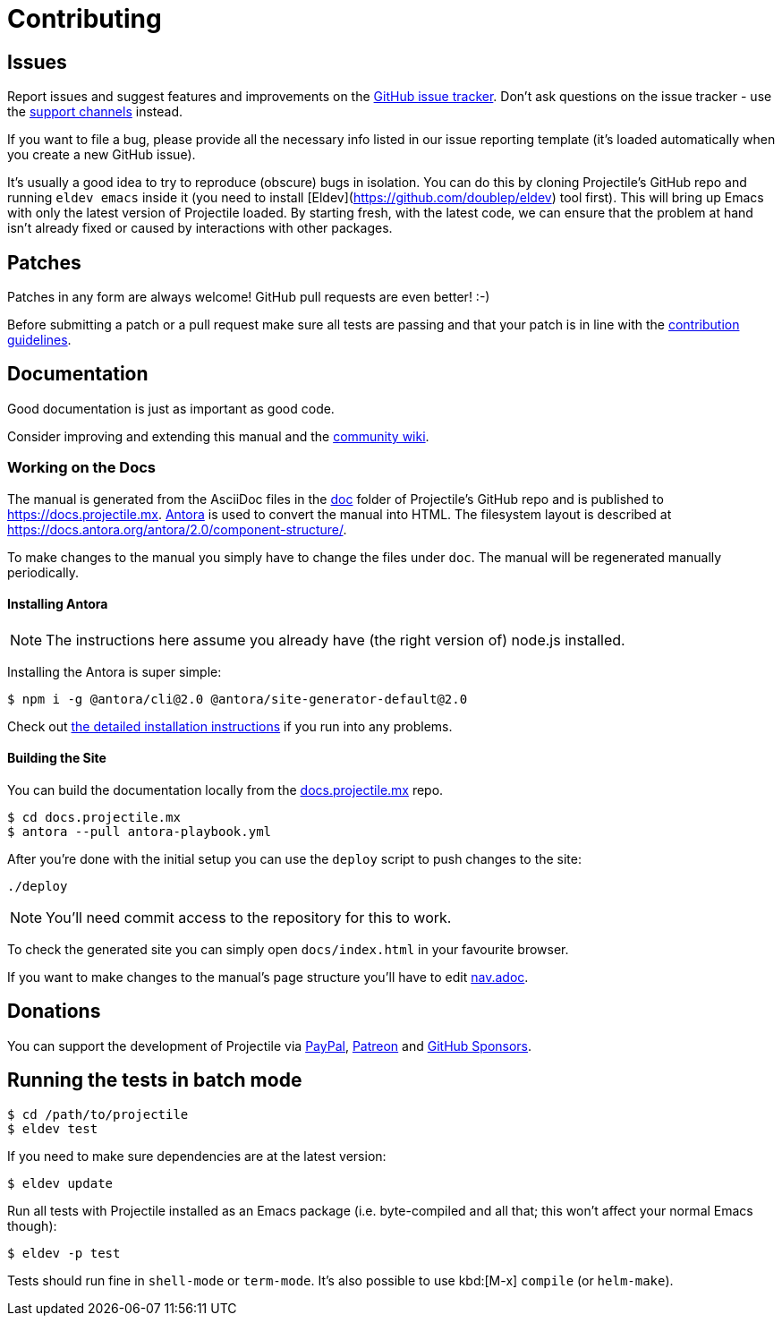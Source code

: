 = Contributing

== Issues

Report issues and suggest features and improvements on the
https://github.com/bbatsov/projectile/issues[GitHub issue tracker]. Don't ask
questions on the issue tracker - use the xref:support.adoc[support channels] instead.

If you want to file a bug, please provide all the necessary info listed in
our issue reporting template (it's loaded automatically when you create a
new GitHub issue).

It's usually a good idea to try to reproduce (obscure) bugs in isolation. You
can do this by cloning Projectile's GitHub repo and running `eldev emacs` inside
it (you need to install [Eldev](https://github.com/doublep/eldev) tool first).
This will bring up Emacs with only the latest version of Projectile loaded. By
starting fresh, with the latest code, we can ensure that the problem at hand
isn't already fixed or caused by interactions with other packages.

== Patches

Patches in any form are always welcome! GitHub pull requests are even better! :-)

Before submitting a patch or a pull request make sure all tests are
passing and that your patch is in line with the https://github.com/bbatsov/projectile/blob/master/CONTRIBUTING.md[contribution
guidelines].

== Documentation

Good documentation is just as important as good code.

Consider improving and extending this manual and the
https://github.com/bbatsov/projectile/wiki[community wiki].

=== Working on the Docs

The manual is generated from the AsciiDoc files in the https://github.com/bbatsov/projectile/tree/master/doc[doc] folder of Projectile's GitHub repo and is published to https://docs.projectile.mx.
https://antora.org[Antora] is used to convert the manual into HTML.
The filesystem layout is described at https://docs.antora.org/antora/2.0/component-structure/.

To make changes to the manual you simply have to change the files under `doc`.
The manual will be regenerated manually periodically.

==== Installing Antora

NOTE: The instructions here assume you already have (the right version of) node.js installed.

Installing the Antora is super simple:

[source]
----
$ npm i -g @antora/cli@2.0 @antora/site-generator-default@2.0
----

Check out https://docs.antora.org/antora/2.0/install/install-antora/[the detailed installation instructions]
if you run into any problems.

==== Building the Site

You can build the documentation locally from the https://github.com/bbatsov/docs.projectile.mx[docs.projectile.mx] repo.

[source]
----
$ cd docs.projectile.mx
$ antora --pull antora-playbook.yml
----

After you're done with the initial setup you can use the `deploy` script to push changes to the site:

[source]
----
./deploy
----

NOTE: You'll need commit access to the repository for this to work.

To check the generated site you can simply open `docs/index.html` in your favourite browser.

If you want to make changes to the manual's page structure you'll have to edit
https://github.com/bbatsov/projectile/blob/master/doc/modules/ROOT/nav.adoc[nav.adoc].

== Donations

You can support the development of Projectile via
https://www.paypal.me/bbatsov[PayPal],
https://www.patreon.com/bbatsov[Patreon] and
https://github.com/sponsors/bbatsov[GitHub Sponsors].

== Running the tests in batch mode

[source,sh]
----
$ cd /path/to/projectile
$ eldev test
----

If you need to make sure dependencies are at the latest version:

[source,sh]
----
$ eldev update
----

Run all tests with Projectile installed as an Emacs package
(i.e. byte-compiled and all that; this won't affect your normal Emacs
though):

[source,sh]
----
$ eldev -p test
----

Tests should run fine in `shell-mode` or `term-mode`. It's also possible to use kbd:[M-x] `compile` (or `helm-make`).
